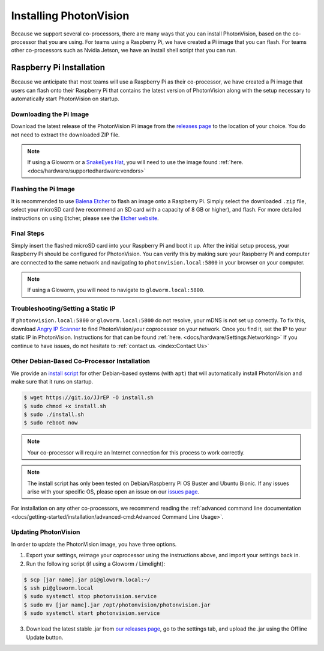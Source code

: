 Installing PhotonVision
=======================
Because we support several co-processors, there are many ways that you can install PhotonVision, based on the co-processor that you are using. For teams using a Raspberry Pi, we have created a Pi image that you can flash. For teams other co-processors such as Nvidia Jetson, we have an install shell script that you can run.

Raspberry Pi Installation
-------------------------
Because we anticipate that most teams will use a Raspberry Pi as their co-processor, we have created a Pi image that users can flash onto their Raspberry Pi that contains the latest version of PhotonVision along with the setup necessary to automatically start PhotonVision on startup.

Downloading the Pi Image
^^^^^^^^^^^^^^^^^^^^^^^^
Download the latest release of the PhotonVision Pi image from the `releases page <https://github.com/PhotonVision/photonvision/releases>`_ to the location of your choice. You do not need to extract the downloaded ZIP file.

.. note:: If using a Gloworm or a `SnakeEyes Hat <https://www.playingwithfusion.com/productview.php?pdid=133>`_, you will need to use the image found :ref:`here. <docs/hardware/supportedhardware:vendors>`


Flashing the Pi Image
^^^^^^^^^^^^^^^^^^^^^
It is recommended to use `Balena Etcher <https://www.balena.io/etcher/>`_ to flash an image onto a Raspberry Pi. Simply select the downloaded ``.zip`` file, select your microSD card (we recommend an SD card with a capacity of 8 GB or higher), and flash. For more detailed instructions on using Etcher, please see the `Etcher website <https://www.balena.io/etcher/>`_.

Final Steps
^^^^^^^^^^^
Simply insert the flashed microSD card into your Raspberry Pi and boot it up. After the initial setup process, your Raspberry Pi should be configured for PhotonVision. You can verify this by making sure your Raspberry Pi and computer are connected to the same network and navigating to ``photonvision.local:5800`` in your browser on your computer.

.. note:: If using a Gloworm, you will need to navigate to ``gloworm.local:5800``.

Troubleshooting/Setting a Static IP
^^^^^^^^^^^^^^^^^^^^^^^^^^^^^^^^^^^
If ``photonvision.local:5800`` or ``gloworm.local:5800`` do not resolve, your mDNS is not set up correctly. To fix this, download `Angry IP Scanner <https://angryip.org/download/#windows>`_ to find PhotonVision/your coprocessor on your network. Once you find it, set the IP to your static IP in PhotonVision. Instructions for that can be found :ref:`here. <docs/hardware/Settings:Networking>` If you continue to have issues, do not hesitate to :ref:`contact us. <index:Contact Us>`

Other Debian-Based Co-Processor Installation
^^^^^^^^^^^^^^^^^^^^^^^^^^^^^^^^^^^^^^^^^^^^

We provide an `install script <https://git.io/JJrEP>`_ for other Debian-based systems (with ``apt``) that will automatically install PhotonVision and make sure that it runs on startup.

.. code-block:: bash

   $ wget https://git.io/JJrEP -O install.sh
   $ sudo chmod +x install.sh
   $ sudo ./install.sh
   $ sudo reboot now

.. note:: Your co-processor will require an Internet connection for this process to work correctly.

.. note:: The install script has only been tested on Debian/Raspberry Pi OS Buster and Ubuntu Bionic. If any issues arise with your specific OS, please open an issue on our `issues page <https://github.com/PhotonVision/photonvision/issues>`_.

For installation on any other co-processors, we recommend reading the :ref:`advanced command line documentation <docs/getting-started/installation/advanced-cmd:Advanced Command Line Usage>`.

Updating PhotonVision
^^^^^^^^^^^^^^^^^^^^^

In order to update the PhotonVision image, you have three options.

1. Export your settings, reimage your coprocessor using the instructions above, and import your settings back in.

2. Run the following script (if using a Gloworm / Limelight):

.. code-block:: bash

   $ scp [jar name].jar pi@gloworm.local:~/
   $ ssh pi@gloworm.local
   $ sudo systemctl stop photonvision.service
   $ sudo mv [jar name].jar /opt/photonvision/photonvision.jar
   $ sudo systemctl start photonvision.service

3. Download the latest stable .jar from `our releases page <https://github.com/PhotonVision/photonvision/releases>`_, go to the settings tab, and upload the .jar using the Offline Update button.
